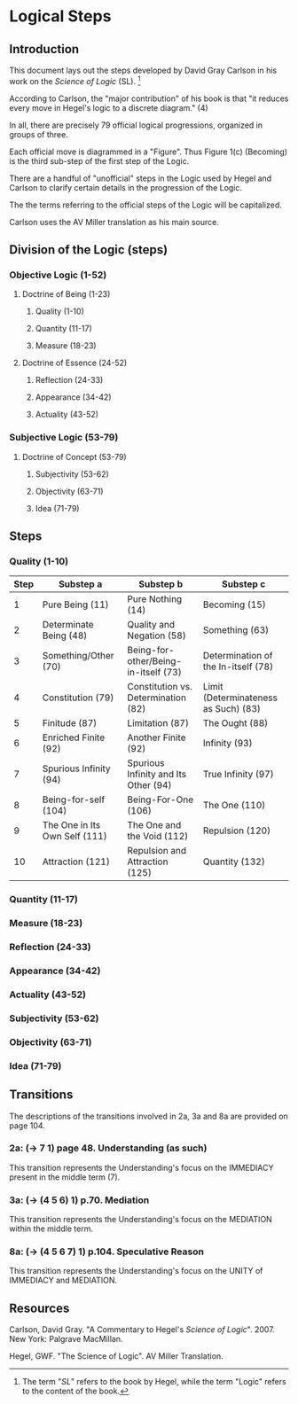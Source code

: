 * Logical Steps
** Introduction 
This document lays out the steps developed by David
Gray Carlson in his work on the /Science of Logic/ (SL). [fn:1]

According to Carlson, the "major contribution" of
his book is that "it reduces every move in Hegel's
logic to a discrete diagram." (4) 

In all, there are precisely 79 official logical
progressions, organized in groups of three.

Each official move is diagrammed in a "Figure". Thus
Figure 1(c) (Becoming) is the third sub-step of the
first step of the Logic.

There are a handful of "unofficial" steps in the Logic
used by Hegel and Carlson to clarify certain details
in the progression of the Logic.

The the terms referring to the official steps of the
Logic will be capitalized. 

Carlson uses the AV Miller translation as his main
source.
** Division of the Logic (steps)
*** Objective Logic (1-52)
**** Doctrine of Being (1-23)
***** Quality (1-10)
***** Quantity (11-17)
***** Measure (18-23)
**** Doctrine of Essence (24-52)
***** Reflection (24-33)
***** Appearance (34-42)
***** Actuality (43-52)
*** Subjective Logic (53-79)
**** Doctrine of Concept (53-79)
***** Subjectivity (53-62)
***** Objectivity (63-71)
***** Idea (71-79)
** Steps
*** Quality (1-10)  
|------+-------------------------------+--------------------------------------+--------------------------------------|
| Step | Substep a                     | Substep b                            | Substep c                            |
|------+-------------------------------+--------------------------------------+--------------------------------------|
|    1 | Pure Being (11)               | Pure Nothing (14)                    | Becoming (15)                        |
|    2 | Determinate Being (48)        | Quality and Negation (58)            | Something (63)                       |
|    3 | Something/Other (70)          | Being-for-other/Being-in-itself (73) | Determination of the In-itself (78)  |
|    4 | Constitution (79)             | Constitution vs. Determination (82)  | Limit (Determinateness as Such) (83) |
|    5 | Finitude (87)                 | Limitation (87)                      | The Ought (88)                       |
|    6 | Enriched Finite (92)          | Another Finite (92)                  | Infinity (93)                        |
|    7 | Spurious Infinity (94)        | Spurious Infinity and Its Other (94) | True Infinity (97)                   |
|    8 | Being-for-self (104)          | Being-For-One (106)                  | The One (110)                        |
|    9 | The One in Its Own Self (111) | The One and the Void (112)           | Repulsion (120)                      |
|   10 | Attraction (121)              | Repulsion and Attraction (125)       | Quantity (132)                       |
|------+-------------------------------+--------------------------------------+--------------------------------------|
      
*** Quantity (11-17)
*** Measure (18-23)
*** Reflection (24-33)
*** Appearance (34-42)
*** Actuality (43-52)
*** Subjectivity (53-62)
*** Objectivity (63-71)
*** Idea (71-79)
** Transitions
The descriptions of the transitions involved in 2a, 3a and 8a
are provided on page 104.

*** 2a: (-> 7 1) page 48. Understanding (as such)
This transition represents the Understanding's focus on
the IMMEDIACY present in the middle term (7).

*** 3a: (-> (4 5 6) 1) p.70. Mediation 
This transition represents the Understanding's focus on
the MEDIATION within the middle term.

*** 8a: (-> (4 5 6 7) 1) p.104. Speculative Reason
This transition represents the Understanding's focus on
the UNITY of IMMEDIACY and MEDIATION.
** Resources
Carlson, David Gray. "A Commentary to Hegel's 
/Science of Logic/". 2007. New York: Palgrave
MacMillan.

Hegel, GWF. "The Science of Logic". AV Miller
Translation. 


[fn:1] The term "/SL/" refers to the book by Hegel, while 
the term "Logic" refers to the content of the book. 
